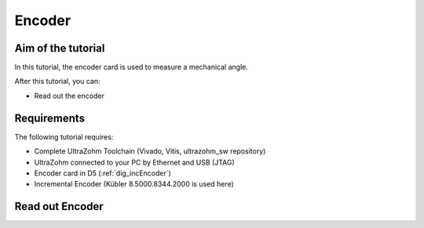 =======
Encoder
=======

Aim of the tutorial
*******************

In this tutorial, the encoder card is used to measure a mechanical angle.

After this tutorial, you can:

- Read out the encoder

Requirements
************

The following tutorial requires:

- Complete UltraZohm Toolchain (Vivado, Vitis, ultrazohm_sw repository)
- UltraZohm connected to your PC by Ethernet and USB (JTAG)
- Encoder card in D5 (:ref:`dig_incEncoder`)
- Incremental Encoder (Kübler 8.5000.8344.2000 is used here)


.. UltraZohm Setup
.. ***************

.. The UltraZohm has to be connected to a PC by Ethernet and USB (JTAG-Programmer) and the optical adapter card is in D3.

.. .. image:: ./img/vio_physical_setup.png

Read out Encoder
****************

.. youtube:: n5EbyrPFRE0
